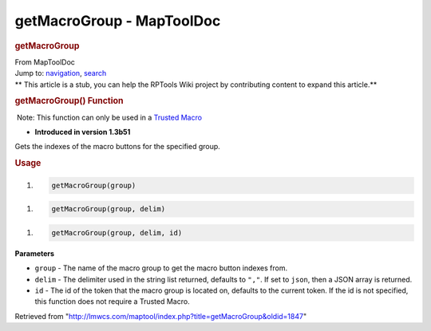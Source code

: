 ==========================
getMacroGroup - MapToolDoc
==========================

.. contents::
   :depth: 3
..

.. container:: noprint
   :name: mw-page-base

.. container:: noprint
   :name: mw-head-base

.. container:: mw-body
   :name: content

   .. container:: mw-indicators

   .. rubric:: getMacroGroup
      :name: firstHeading
      :class: firstHeading

   .. container:: mw-body-content
      :name: bodyContent

      .. container::
         :name: siteSub

         From MapToolDoc

      .. container::
         :name: contentSub

      .. container:: mw-jump
         :name: jump-to-nav

         Jump to: `navigation <#mw-head>`__, `search <#p-search>`__

      .. container:: mw-content-ltr
         :name: mw-content-text

         .. container:: template_stub

            ** This article is a stub, you can help the RPTools Wiki
            project by contributing content to expand this article.**

         .. rubric:: getMacroGroup() Function
            :name: getmacrogroup-function

         .. container::

             Note: This function can only be used in a `Trusted
            Macro <Trusted_Macro>`__

         .. container:: template_version

            • **Introduced in version 1.3b51**

         .. container:: template_description

            Gets the indexes of the macro buttons for the specified
            group.

         .. rubric:: Usage
            :name: usage

         .. container:: mw-geshi mw-code mw-content-ltr

            .. container:: mtmacro source-mtmacro

               #. .. code-block:: none

                     getMacroGroup(group)

         .. container:: mw-geshi mw-code mw-content-ltr

            .. container:: mtmacro source-mtmacro

               #. .. code-block:: none

                     getMacroGroup(group, delim)

         .. container:: mw-geshi mw-code mw-content-ltr

            .. container:: mtmacro source-mtmacro

               #. .. code-block:: none

                     getMacroGroup(group, delim, id)

         **Parameters**

         -  ``group`` - The name of the macro group to get the macro
            button indexes from.
         -  ``delim`` - The delimiter used in the string list returned,
            defaults to ``","``. If set to ``json``, then a JSON array
            is returned.
         -  ``id`` - The id of the token that the macro group is located
            on, defaults to the current token. If the id is not
            specified, this function does not require a Trusted Macro.

      .. container:: printfooter

         Retrieved from
         "http://lmwcs.com/maptool/index.php?title=getMacroGroup&oldid=1847"

